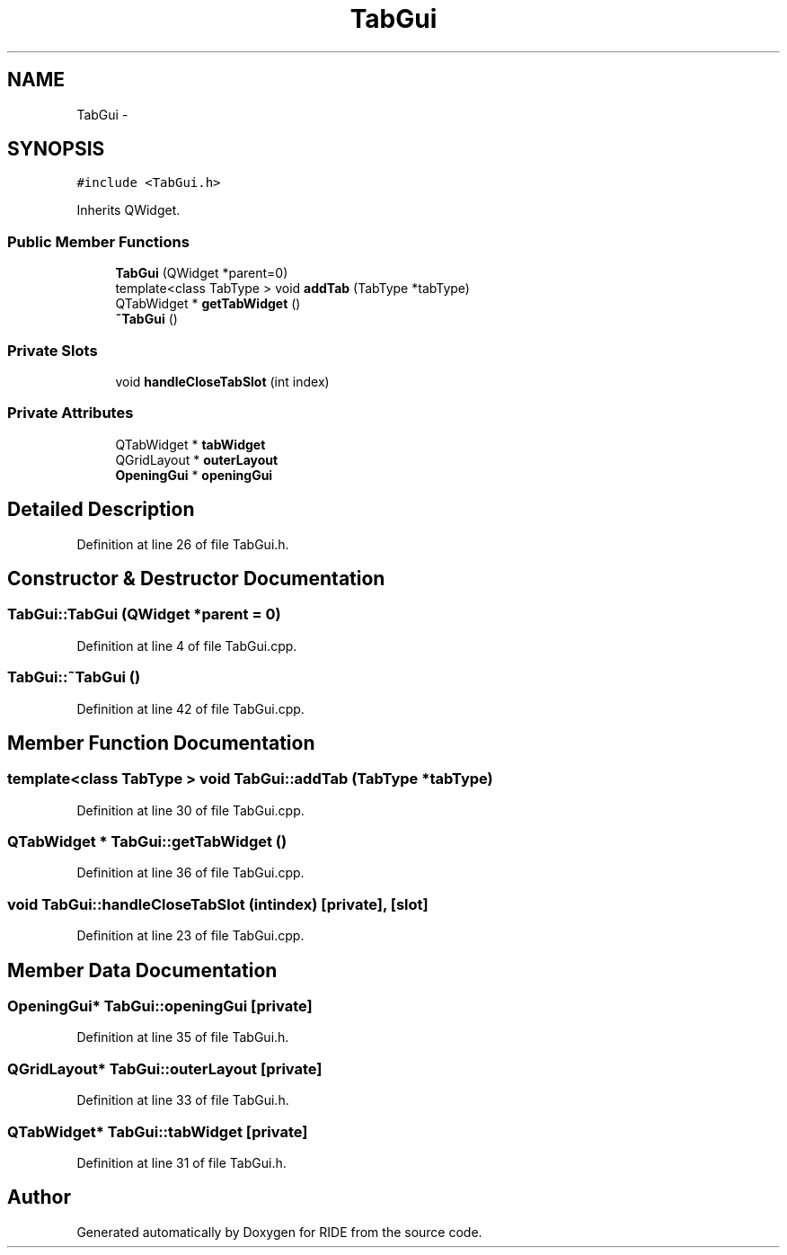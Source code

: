 .TH "TabGui" 3 "Sat Jun 6 2015" "Version 0.0.1" "RIDE" \" -*- nroff -*-
.ad l
.nh
.SH NAME
TabGui \- 
.SH SYNOPSIS
.br
.PP
.PP
\fC#include <TabGui\&.h>\fP
.PP
Inherits QWidget\&.
.SS "Public Member Functions"

.in +1c
.ti -1c
.RI "\fBTabGui\fP (QWidget *parent=0)"
.br
.ti -1c
.RI "template<class TabType > void \fBaddTab\fP (TabType *tabType)"
.br
.ti -1c
.RI "QTabWidget * \fBgetTabWidget\fP ()"
.br
.ti -1c
.RI "\fB~TabGui\fP ()"
.br
.in -1c
.SS "Private Slots"

.in +1c
.ti -1c
.RI "void \fBhandleCloseTabSlot\fP (int index)"
.br
.in -1c
.SS "Private Attributes"

.in +1c
.ti -1c
.RI "QTabWidget * \fBtabWidget\fP"
.br
.ti -1c
.RI "QGridLayout * \fBouterLayout\fP"
.br
.ti -1c
.RI "\fBOpeningGui\fP * \fBopeningGui\fP"
.br
.in -1c
.SH "Detailed Description"
.PP 
Definition at line 26 of file TabGui\&.h\&.
.SH "Constructor & Destructor Documentation"
.PP 
.SS "TabGui::TabGui (QWidget *parent = \fC0\fP)"

.PP
Definition at line 4 of file TabGui\&.cpp\&.
.SS "TabGui::~TabGui ()"

.PP
Definition at line 42 of file TabGui\&.cpp\&.
.SH "Member Function Documentation"
.PP 
.SS "template<class TabType > void TabGui::addTab (TabType *tabType)"

.PP
Definition at line 30 of file TabGui\&.cpp\&.
.SS "QTabWidget * TabGui::getTabWidget ()"

.PP
Definition at line 36 of file TabGui\&.cpp\&.
.SS "void TabGui::handleCloseTabSlot (intindex)\fC [private]\fP, \fC [slot]\fP"

.PP
Definition at line 23 of file TabGui\&.cpp\&.
.SH "Member Data Documentation"
.PP 
.SS "\fBOpeningGui\fP* TabGui::openingGui\fC [private]\fP"

.PP
Definition at line 35 of file TabGui\&.h\&.
.SS "QGridLayout* TabGui::outerLayout\fC [private]\fP"

.PP
Definition at line 33 of file TabGui\&.h\&.
.SS "QTabWidget* TabGui::tabWidget\fC [private]\fP"

.PP
Definition at line 31 of file TabGui\&.h\&.

.SH "Author"
.PP 
Generated automatically by Doxygen for RIDE from the source code\&.
